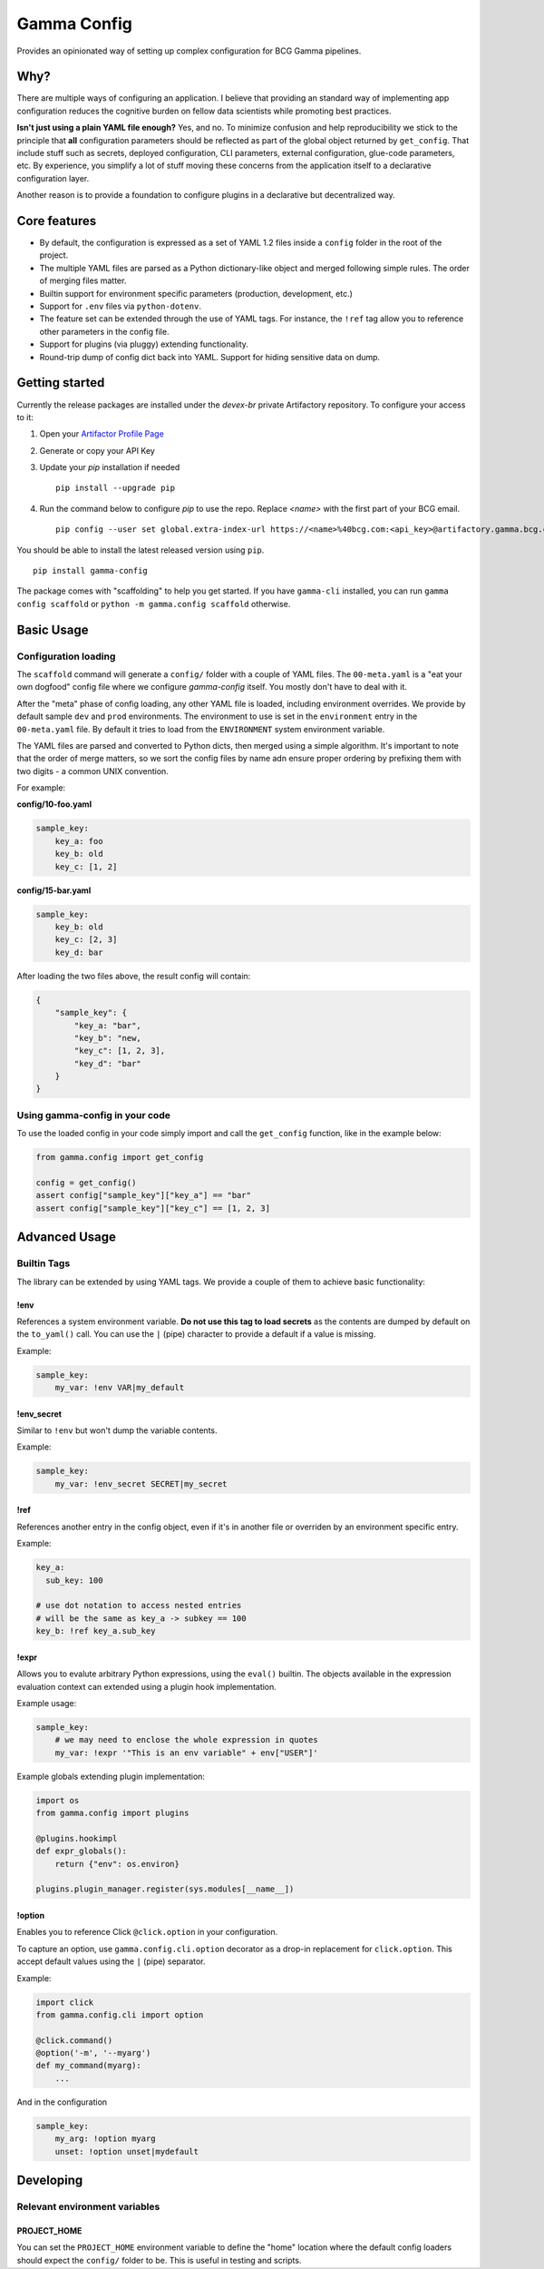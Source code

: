 ============
Gamma Config
============

Provides an opinionated way of setting up complex configuration for BCG Gamma pipelines.

Why?
~~~~

There are multiple ways of configuring an application. I believe that providing an
standard way of implementing app configuration reduces the cognitive burden on fellow
data scientists while promoting best practices.

**Isn't just using a plain YAML file enough?** Yes, and no. To minimize confusion and
help reproducibility we stick to the principle that **all** configuration parameters
should be reflected as part of the global object returned by ``get_config``. That
include stuff such as secrets, deployed configuration, CLI parameters,
external configuration, glue-code parameters, etc. By experience, you simplify a lot
of stuff moving these concerns from the application itself to a declarative
configuration layer.

Another reason is to provide a foundation to configure plugins in a declarative but
decentralized way.

Core features
~~~~~~~~~~~~~

* By default, the configuration is expressed as a set of YAML 1.2 files inside a
  ``config`` folder in the root of the project.

* The multiple YAML files are parsed as a Python dictionary-like object and merged
  following simple rules. The order of merging files matter.

* Builtin support for environment specific parameters (production, development, etc.)

* Support for ``.env`` files via ``python-dotenv``.

* The feature set can be extended through the use of YAML tags. For instance, the
  ``!ref`` tag allow you to reference other parameters in the config file.

* Support for plugins (via pluggy) extending functionality.

* Round-trip dump of config dict back into YAML. Support for hiding sensitive data
  on dump.


Getting started
~~~~~~~~~~~~~~~

Currently the release packages are installed under the `devex-br` private Artifactory
repository. To configure your access to it:

1. Open your `Artifactor Profile Page <https://artifactory.gamma.bcg.com/artifactory/webapp/#/profile>`_
2. Generate or copy your API Key
3. Update your `pip` installation if needed
   ::

       pip install --upgrade pip

4. Run the command below to configure `pip` to use the repo. Replace `<name>` with the
   first part of your BCG email.
   ::

       pip config --user set global.extra-index-url https://<name>%40bcg.com:<api_key>@artifactory.gamma.bcg.com/artifactory/api/pypi/local-pypi-8999823-devex-br-01/simple

You should be able to install the latest released version using ``pip``.

::

    pip install gamma-config

The package comes with "scaffolding" to help you get started. If you have ``gamma-cli``
installed, you can run ``gamma config scaffold`` or ``python -m gamma.config scaffold``
otherwise.

Basic Usage
~~~~~~~~~~~

Configuration loading
#####################

The ``scaffold`` command will generate a ``config/`` folder with a couple
of YAML files. The ``00-meta.yaml`` is a "eat your own dogfood" config file where we
configure *gamma-config* itself. You mostly don't have to deal with it.

After the "meta" phase of config loading, any other YAML file is loaded, including
environment overrides. We provide by default sample ``dev`` and ``prod`` environments.
The environment to use is set in the ``environment`` entry in the ``00-meta.yaml`` file.
By default it tries to load from the ``ENVIRONMENT`` system environment variable.

The YAML files are parsed and converted to Python dicts, then merged using a simple
algorithm. It's important to note that the order of merge matters, so we sort the
config files by name adn ensure proper ordering by prefixing them with two digits -
a common UNIX convention.

For example:

**config/10-foo.yaml**

.. code-block:: yaml

    sample_key:
        key_a: foo
        key_b: old
        key_c: [1, 2]

**config/15-bar.yaml**

.. code-block:: yaml

    sample_key:
        key_b: old
        key_c: [2, 3]
        key_d: bar

After loading the two files above, the result config will contain:

.. code-block:: python

    {
        "sample_key": {
            "key_a: "bar",
            "key_b": "new,
            "key_c": [1, 2, 3],
            "key_d": "bar"
        }
    }

Using gamma-config in your code
###############################

To use the loaded config in your code simply import and call the ``get_config``
function, like in the example below:

.. code-block:: python

    from gamma.config import get_config

    config = get_config()
    assert config["sample_key"]["key_a"] == "bar"
    assert config["sample_key"]["key_c"] == [1, 2, 3]


Advanced Usage
~~~~~~~~~~~~~~

Builtin Tags
############

The library can be extended by using YAML tags. We provide a couple of them to achieve
basic functionality:

!env
----

References a system environment variable. **Do not use this tag to load secrets** as
the contents are dumped by default on the ``to_yaml()`` call. You can use the ``|``
(pipe) character to provide a default if a value is missing.

Example:

.. code-block:: yaml

    sample_key:
        my_var: !env VAR|my_default


!env_secret
-----------

Similar to ``!env`` but won't dump the variable contents.

Example:

.. code-block:: yaml

    sample_key:
        my_var: !env_secret SECRET|my_secret

!ref
----

References another entry in the config object, even if it's in another file or
overriden by an environment specific entry.

Example:

.. code-block:: yaml

    key_a:
      sub_key: 100

    # use dot notation to access nested entries
    # will be the same as key_a -> subkey == 100
    key_b: !ref key_a.sub_key


!expr
-----

Allows you to evalute arbitrary Python expressions, using the ``eval()`` builtin. The
objects available in the expression evaluation context can extended using a plugin
hook implementation.

Example usage:

.. code-block:: yaml

    sample_key:
        # we may need to enclose the whole expression in quotes
        my_var: !expr '"This is an env variable" + env["USER"]'


Example globals extending plugin implementation:

.. code-block:: python

    import os
    from gamma.config import plugins

    @plugins.hookimpl
    def expr_globals():
        return {"env": os.environ}

    plugins.plugin_manager.register(sys.modules[__name__])

!option
-------

Enables you to reference Click ``@click.option`` in your configuration.

To capture an option, use ``gamma.config.cli.option`` decorator as a drop-in replacement
for ``click.option``. This accept default values using the ``|`` (pipe) separator.

Example:

.. code-block:: python

    import click
    from gamma.config.cli import option

    @click.command()
    @option('-m', '--myarg')
    def my_command(myarg):
        ...

And in the configuration

.. code-block:: yaml

    sample_key:
        my_arg: !option myarg
        unset: !option unset|mydefault



Developing
~~~~~~~~~~

Relevant environment variables
##############################

PROJECT_HOME
------------

You can set the ``PROJECT_HOME`` environment variable to define the "home" location
where the default config loaders should expect the ``config/`` folder to be. This is
useful in testing and scripts.
